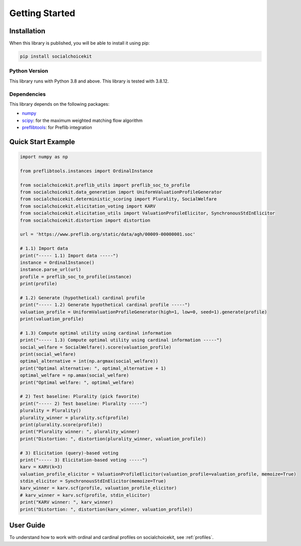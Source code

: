 .. _getting_started:

Getting Started
===============

Installation
------------

When this library is published, you will be able to install it using pip:

.. code-block:: bash

    pip install socialchoicekit

Python Version
^^^^^^^^^^^^^^

This library runs with Python 3.8 and above. This library is tested with 3.8.12.

Dependencies
^^^^^^^^^^^^

This library depends on the following packages:

- `numpy <https://numpy.org/>`_
- `scipy <https://scipy.org/>`_: for the maximum weighted matching flow algorithm
- `preflibtools <https://preflib.github.io/preflibtools/>`_: for Preflib integration

Quick Start Example
-------------------

.. code-block:: python

  import numpy as np

  from preflibtools.instances import OrdinalInstance

  from socialchoicekit.preflib_utils import preflib_soc_to_profile
  from socialchoicekit.data_generation import UniformValuationProfileGenerator
  from socialchoicekit.deterministic_scoring import Plurality, SocialWelfare
  from socialchoicekit.elicitation_voting import KARV
  from socialchoicekit.elicitation_utils import ValuationProfileElicitor, SynchronousStdInElicitor
  from socialchoicekit.distortion import distortion

  url = 'https://www.preflib.org/static/data/agh/00009-00000001.soc'

  # 1.1) Import data
  print("----- 1.1) Import data -----")
  instance = OrdinalInstance()
  instance.parse_url(url)
  profile = preflib_soc_to_profile(instance)
  print(profile)

  # 1.2) Generate (hypothetical) cardinal profile
  print("----- 1.2) Generate hypothetical cardinal profile -----")
  valuation_profile = UniformValuationProfileGenerator(high=1, low=0, seed=1).generate(profile)
  print(valuation_profile)

  # 1.3) Compute optimal utility using cardinal information
  print("----- 1.3) Compute optimal utility using cardinal information -----")
  social_welfare = SocialWelfare().score(valuation_profile)
  print(social_welfare)
  optimal_alternative = int(np.argmax(social_welfare))
  print("Optimal alternative: ", optimal_alternative + 1)
  optimal_welfare = np.amax(social_welfare)
  print("Optimal welfare: ", optimal_welfare)

  # 2) Test baseline: Plurality (pick favorite)
  print("----- 2) Test baseline: Plurality -----")
  plurality = Plurality()
  plurality_winner = plurality.scf(profile)
  print(plurality.score(profile))
  print("Plurality winner: ", plurality_winner)
  print("Distortion: ", distortion(plurality_winner, valuation_profile))

  # 3) Elicitation (query)-based voting
  print("----- 3) Elicitation-based voting -----")
  karv = KARV(k=3)
  valuation_profile_elicitor = ValuationProfileElicitor(valuation_profile=valuation_profile, memoize=True)
  stdin_elicitor = SynchronousStdInElicitor(memoize=True)
  karv_winner = karv.scf(profile, valuation_profile_elicitor)
  # karv_winner = karv.scf(profile, stdin_elicitor)
  print("KARV winner: ", karv_winner)
  print("Distortion: ", distortion(karv_winner, valuation_profile))

User Guide
----------

To understand how to work with ordinal and cardinal profiles on socialchoicekit, see :ref:`profiles`.
